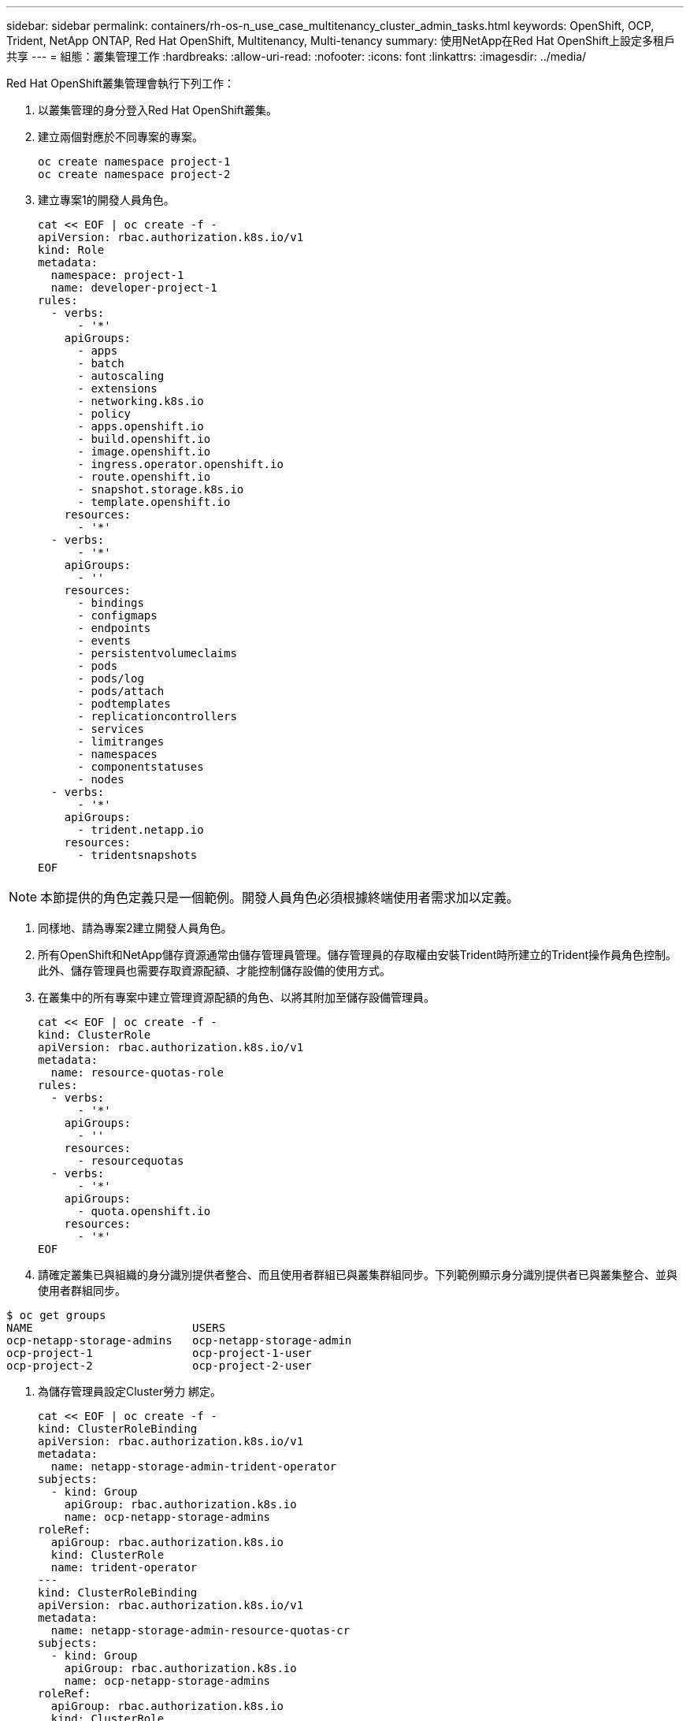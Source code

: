 ---
sidebar: sidebar 
permalink: containers/rh-os-n_use_case_multitenancy_cluster_admin_tasks.html 
keywords: OpenShift, OCP, Trident, NetApp ONTAP, Red Hat OpenShift, Multitenancy, Multi-tenancy 
summary: 使用NetApp在Red Hat OpenShift上設定多租戶共享 
---
= 組態：叢集管理工作
:hardbreaks:
:allow-uri-read: 
:nofooter: 
:icons: font
:linkattrs: 
:imagesdir: ../media/


[role="lead"]
Red Hat OpenShift叢集管理會執行下列工作：

. 以叢集管理的身分登入Red Hat OpenShift叢集。
. 建立兩個對應於不同專案的專案。
+
[source, console]
----
oc create namespace project-1
oc create namespace project-2
----
. 建立專案1的開發人員角色。
+
[source, console]
----
cat << EOF | oc create -f -
apiVersion: rbac.authorization.k8s.io/v1
kind: Role
metadata:
  namespace: project-1
  name: developer-project-1
rules:
  - verbs:
      - '*'
    apiGroups:
      - apps
      - batch
      - autoscaling
      - extensions
      - networking.k8s.io
      - policy
      - apps.openshift.io
      - build.openshift.io
      - image.openshift.io
      - ingress.operator.openshift.io
      - route.openshift.io
      - snapshot.storage.k8s.io
      - template.openshift.io
    resources:
      - '*'
  - verbs:
      - '*'
    apiGroups:
      - ''
    resources:
      - bindings
      - configmaps
      - endpoints
      - events
      - persistentvolumeclaims
      - pods
      - pods/log
      - pods/attach
      - podtemplates
      - replicationcontrollers
      - services
      - limitranges
      - namespaces
      - componentstatuses
      - nodes
  - verbs:
      - '*'
    apiGroups:
      - trident.netapp.io
    resources:
      - tridentsnapshots
EOF
----



NOTE: 本節提供的角色定義只是一個範例。開發人員角色必須根據終端使用者需求加以定義。

. 同樣地、請為專案2建立開發人員角色。
. 所有OpenShift和NetApp儲存資源通常由儲存管理員管理。儲存管理員的存取權由安裝Trident時所建立的Trident操作員角色控制。此外、儲存管理員也需要存取資源配額、才能控制儲存設備的使用方式。
. 在叢集中的所有專案中建立管理資源配額的角色、以將其附加至儲存設備管理員。
+
[source, console]
----
cat << EOF | oc create -f -
kind: ClusterRole
apiVersion: rbac.authorization.k8s.io/v1
metadata:
  name: resource-quotas-role
rules:
  - verbs:
      - '*'
    apiGroups:
      - ''
    resources:
      - resourcequotas
  - verbs:
      - '*'
    apiGroups:
      - quota.openshift.io
    resources:
      - '*'
EOF
----
. 請確定叢集已與組織的身分識別提供者整合、而且使用者群組已與叢集群組同步。下列範例顯示身分識別提供者已與叢集整合、並與使用者群組同步。


....
$ oc get groups
NAME                        USERS
ocp-netapp-storage-admins   ocp-netapp-storage-admin
ocp-project-1               ocp-project-1-user
ocp-project-2               ocp-project-2-user
....
. 為儲存管理員設定Cluster勞力 綁定。
+
[source, console]
----
cat << EOF | oc create -f -
kind: ClusterRoleBinding
apiVersion: rbac.authorization.k8s.io/v1
metadata:
  name: netapp-storage-admin-trident-operator
subjects:
  - kind: Group
    apiGroup: rbac.authorization.k8s.io
    name: ocp-netapp-storage-admins
roleRef:
  apiGroup: rbac.authorization.k8s.io
  kind: ClusterRole
  name: trident-operator
---
kind: ClusterRoleBinding
apiVersion: rbac.authorization.k8s.io/v1
metadata:
  name: netapp-storage-admin-resource-quotas-cr
subjects:
  - kind: Group
    apiGroup: rbac.authorization.k8s.io
    name: ocp-netapp-storage-admins
roleRef:
  apiGroup: rbac.authorization.k8s.io
  kind: ClusterRole
  name: resource-quotas-role
EOF
----



NOTE: 對於儲存管理員、必須綁定兩個角色：Trident運算子和資源配額。

. 為開發人員建立角色連結、將開發人員專案1角色繫結至專案1中對應的群組（OCP專案-1）。
+
[source, console]
----
cat << EOF | oc create -f -
kind: RoleBinding
apiVersion: rbac.authorization.k8s.io/v1
metadata:
  name: project-1-developer
  namespace: project-1
subjects:
  - kind: Group
    apiGroup: rbac.authorization.k8s.io
    name: ocp-project-1
roleRef:
  apiGroup: rbac.authorization.k8s.io
  kind: Role
  name: developer-project-1
EOF
----


. 同樣地、請為開發人員建立角色連結至專案2中對應的使用者群組的角色連結。

